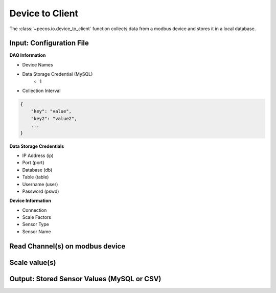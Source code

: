Device to Client
==================

The :class:`~pecos.io.device_to_client` function collects data from a modbus device and stores it in a local 
database.     

Input: Configuration File 
-----------------------------

**DAQ Information**

* Device Names
* Data Storage Credential (MySQL)
	- 1
* Collection Interval

.. code-block:: json

    {
        "key": "value",
        "key2": "value2",
        ...
    }

**Data Storage Credentials**

* IP Address (ip)
* Port (port)
* Database (db)
* Table (table)
* Username (user)
* Password (pswd)

**Device Information**

* Connection
* Scale Factors
* Sensor Type
* Sensor Name


Read Channel(s) on modbus device
-----------------------------


Scale value(s)
-----------------------------



Output: Stored Sensor Values (MySQL or CSV)
-----------------------------